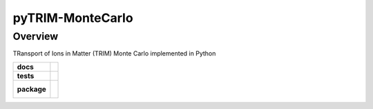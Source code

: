 =================
pyTRIM-MonteCarlo
=================

Overview
========

TRansport of Ions in Matter (TRIM) Monte Carlo implemented in Python

.. start-badges

.. list-table::
    :stub-columns: 1

    * - docs
      - |docs|
    * - tests
      - | |travis| |coveralls|
    * - package
      - |
        |

.. |docs| image:: https://readthedocs.org/projects/pytrim-montecarlo/badge/?version=latest
    :target: https://pytrim-montecarlo.readthedocs.io/en/latest/?badge=latest
    :alt: Documentation Status

.. |travis| image:: https://travis-ci.org/pytrim/pytrim-montecarlo.svg?branch=master
    :target: https://travis-ci.org/pytrim/pytrim-montecarlo
    :alt: Travis-CI Build Status

.. |coveralls| image:: https://coveralls.io/repos/github/pytrim/pytrim-montecarlo/badge.svg?branch=master
    :target: https://coveralls.io/github/pytrim/pytrim-montecarlo?branch=master
    :alt: Coveralls Coverage Status


.. |appveyor| image:: https://ci.appveyor.com/api/projects/status/github/pytest-dev/pytest-cov?branch=master&svg=true
    :alt: AppVeyor Build Status
    :target: https://ci.appveyor.com/project/pytestbot/pytest-cov

.. |requires| image:: https://requires.io/github/pytest-dev/pytest-cov/requirements.svg?branch=master
    :alt: Requirements Status
    :target: https://requires.io/github/pytest-dev/pytest-cov/requirements/?branch=master

.. |version| image:: https://img.shields.io/pypi/v/pytest-cov.svg
    :alt: PyPI Package latest release
    :target: https://pypi.python.org/pypi/pytest-cov

.. |conda-forge| image:: https://img.shields.io/conda/vn/conda-forge/pytest-cov.svg
    :target: https://anaconda.org/conda-forge/pytest-cov

.. |commits-since| image:: https://img.shields.io/github/commits-since/pytest-dev/pytest-cov/v2.7.1.svg
    :target: https://github.com/pytest-dev/pytest-cov/compare/v2.7.1...master
    :alt: Commits since latest release

.. |wheel| image:: https://img.shields.io/pypi/wheel/pytest-cov.svg
    :alt: PyPI Wheel
    :target: https://pypi.python.org/pypi/pytest-cov

.. |supported-versions| image:: https://img.shields.io/pypi/pyversions/pytest-cov.svg
    :alt: Supported versions
    :target: https://pypi.python.org/pypi/pytest-cov

.. |supported-implementations| image:: https://img.shields.io/pypi/implementation/pytest-cov.svg
    :alt: Supported implementations
    :target: https://pypi.python.org/pypi/pytest-cov

.. end-badges